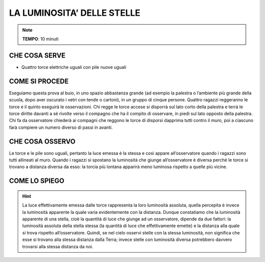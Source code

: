 LA LUMINOSITA’ DELLE STELLE
============================

.. note::
   **TEMPO**: 10 minuti

CHE COSA SERVE
---------------

- Quattro torce elettriche uguali con pile nuove uguali

COME SI PROCEDE
----------------

Eseguiamo questa prova al buio, in uno spazio abbastanza grande (ad esempio la palestra o l’ambiente più grande della scuola, dopo aver oscurato i vetri con tende o cartoni), in un gruppo di cinque persone. Quattro ragazzi reggeranno le torce e il quinto eseguirà le osservazioni. Chi regge le torce accese si disporrà sul lato corto della palestra e terrà le torce diritte davanti a sé rivolte verso il compagno che ha il compito di osservare, in piedi sul lato opposto della palestra. Chi fa da osservatore chiederà ai compagni che reggono le torce di disporsi dapprima tutti contro il muro, poi a ciascuno farà compiere un numero diverso di passi in avanti.

CHE COSA OSSERVO
-----------------

Le torce e le pile sono uguali, pertanto la luce emessa è la stessa e così appare all’osservatore quando i ragazzi sono tutti allineati al muro. Quando i ragazzi si spostano la luminosità che giunge all’osservatore è diversa perché le torce si trovano a distanza diversa da esso: la torcia più lontana apparirà meno luminosa rispetto a quelle più vicine.

COME LO SPIEGO
----------------

.. hint::   
  La luce effettivamente emessa dalle torce rappresenta la loro luminosità assoluta, quella percepita è invece la luminosità apparente la quale varia evidentemente con la distanza. Dunque constatiamo che la luminosità apparente di una stella, cioè la quantità di luce che giunge ad un osservatore, dipende da due fattori: la luminosità assoluta della stella stessa (la quantità di luce che effettivamente emette) e la distanza alla quale si trova rispetto all’osservatore. Quindi, se nel cielo osservi stelle con la stessa luminosità, non significa che esse si trovano alla stessa distanza dalla Terra; invece stelle con luminosità diversa potrebbero davvero trovarsi alla stessa distanza da noi.

